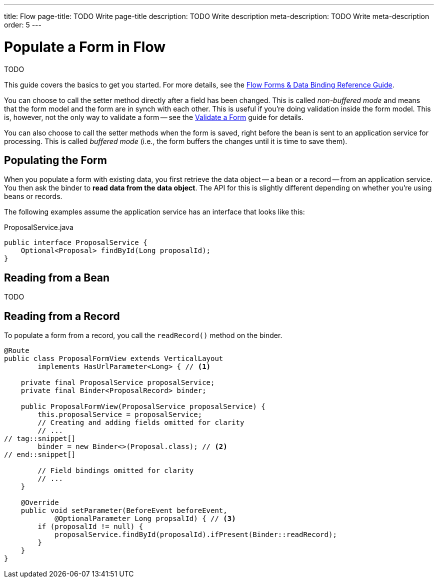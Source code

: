---
title: Flow
page-title: TODO Write page-title
description: TODO Write description
meta-description: TODO Write meta-description
order: 5
---


= Populate a Form in Flow
:toclevels: 2

TODO

This guide covers the basics to get you started. For more details, see the <<{articles}/flow/binding-data#,Flow Forms & Data Binding Reference Guide>>.



You can choose to call the setter method directly after a field has been changed. This is called _non-buffered mode_ and means that the form model and the form are in synch with each other. This is useful if you're doing validation inside the form model. This is, however, not the only way to validate a form -- see the <<../validate-form#,Validate a Form>> guide for details.

You can also choose to call the setter methods when the form is saved, right before the bean is sent to an application service for processing. This is called _buffered mode_ (i.e., the form buffers the changes until it is time to save them).


== Populating the Form

When you populate a form with existing data, you first retrieve the data object -- a bean or a record -- from an application service. You then ask the binder to *read data from the data object*. The API for this is slightly different depending on whether you're using beans or records.

The following examples assume the application service has an interface that looks like this:

.ProposalService.java
[source,java]
----
public interface ProposalService {
    Optional<Proposal> findById(Long proposalId);    
}
----

== Reading from a Bean

TODO


== Reading from a Record

To populate a form from a record, you call the `readRecord()` method on the binder.

[source,java]
----
@Route
public class ProposalFormView extends VerticalLayout 
        implements HasUrlParameter<Long> { // <1>

    private final ProposalService proposalService;
    private final Binder<ProposalRecord> binder;

    public ProposalFormView(ProposalService proposalService) {
        this.proposalService = proposalService;
        // Creating and adding fields omitted for clarity
        // ...
// tag::snippet[]
        binder = new Binder<>(Proposal.class); // <2>
// end::snippet[]

        // Field bindings omitted for clarity
        // ...
    }

    @Override
    public void setParameter(BeforeEvent beforeEvent, 
            @OptionalParameter Long propsalId) { // <3>
        if (proposalId != null) {
            proposalService.findById(proposalId).ifPresent(Binder::readRecord);
        }
    }
}
----

// TODO Add mini tutorial later. It should be about creating a proper form for adding new tasks to the todo list.